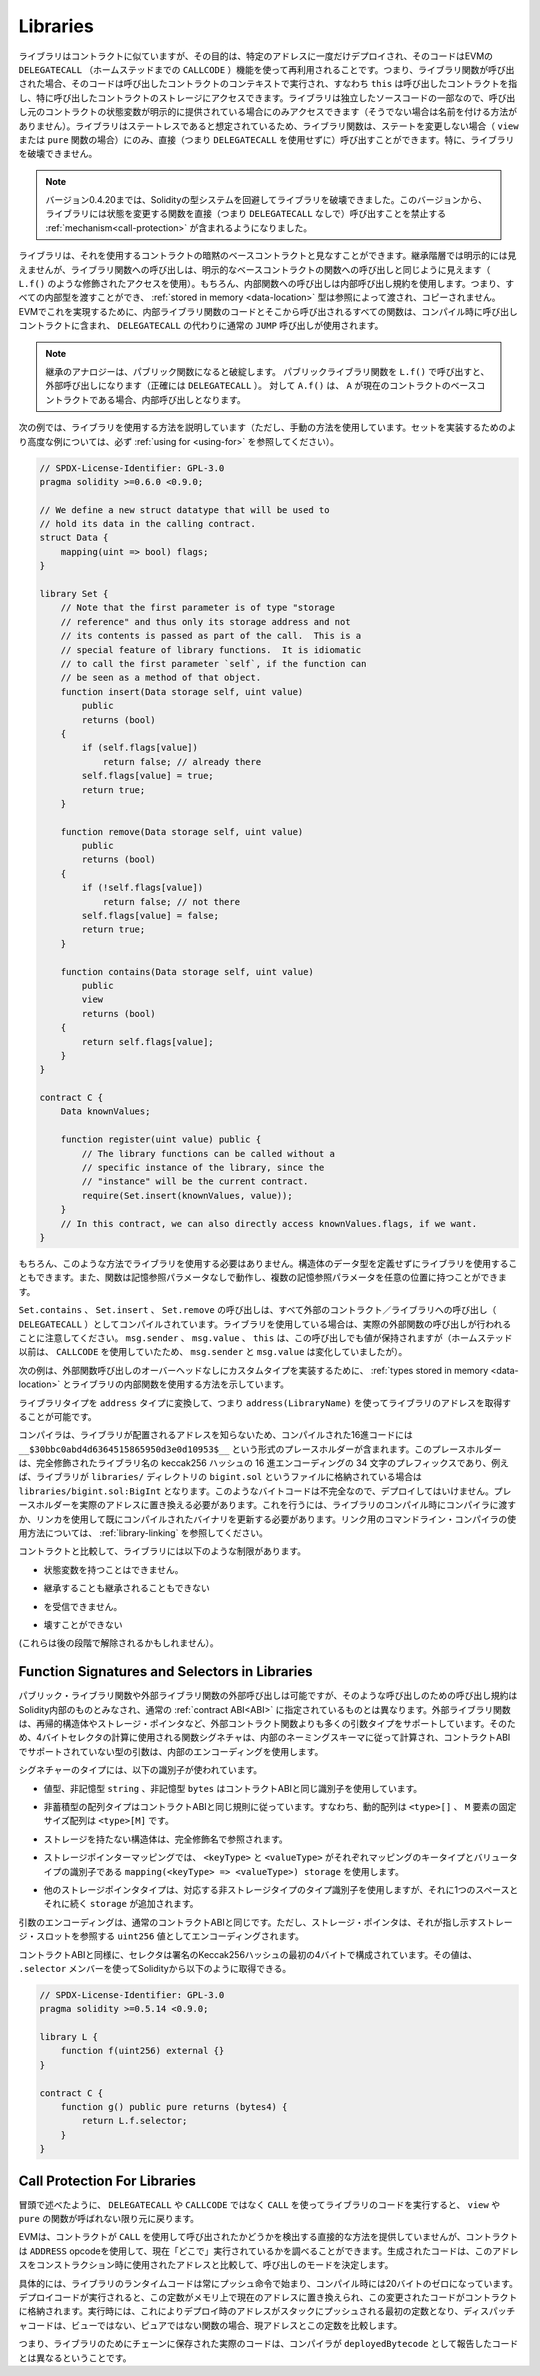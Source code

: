 .. index:: ! library, callcode, delegatecall

.. _libraries:

*********
Libraries
*********

.. Libraries are similar to contracts, but their purpose is that they are deployed
.. only once at a specific address and their code is reused using the ``DELEGATECALL``
.. (``CALLCODE`` until Homestead)
.. feature of the EVM. This means that if library functions are called, their code
.. is executed in the context of the calling contract, i.e. ``this`` points to the
.. calling contract, and especially the storage from the calling contract can be
.. accessed. As a library is an isolated piece of source code, it can only access
.. state variables of the calling contract if they are explicitly supplied (it
.. would have no way to name them, otherwise). Library functions can only be
.. called directly (i.e. without the use of ``DELEGATECALL``) if they do not modify
.. the state (i.e. if they are ``view`` or ``pure`` functions),
.. because libraries are assumed to be stateless. In particular, it is
.. not possible to destroy a library.

ライブラリはコントラクトに似ていますが、その目的は、特定のアドレスに一度だけデプロイされ、そのコードはEVMの ``DELEGATECALL`` （ホームステッドまでの ``CALLCODE`` ）機能を使って再利用されることです。つまり、ライブラリ関数が呼び出された場合、そのコードは呼び出したコントラクトのコンテキストで実行され、すなわち ``this`` は呼び出したコントラクトを指し、特に呼び出したコントラクトのストレージにアクセスできます。ライブラリは独立したソースコードの一部なので、呼び出し元のコントラクトの状態変数が明示的に提供されている場合にのみアクセスできます（そうでない場合は名前を付ける方法がありません）。ライブラリはステートレスであると想定されているため、ライブラリ関数は、ステートを変更しない場合（ ``view`` または ``pure`` 関数の場合）にのみ、直接（つまり ``DELEGATECALL`` を使用せずに）呼び出すことができます。特に、ライブラリを破壊できません。

.. .. note::

..     Until version 0.4.20, it was possible to destroy libraries by
..     circumventing Solidity's type system. Starting from that version,
..     libraries contain a :ref:`mechanism<call-protection>` that
..     disallows state-modifying functions
..     to be called directly (i.e. without ``DELEGATECALL``).

.. note::

    バージョン0.4.20までは、Solidityの型システムを回避してライブラリを破壊できました。このバージョンから、ライブラリには状態を変更する関数を直接（つまり ``DELEGATECALL`` なしで）呼び出すことを禁止する :ref:`mechanism<call-protection>` が含まれるようになりました。

.. Libraries can be seen as implicit base contracts of the contracts that use them.
.. They will not be explicitly visible in the inheritance hierarchy, but calls
.. to library functions look just like calls to functions of explicit base
.. contracts (using qualified access like ``L.f()``).
.. Of course, calls to internal functions
.. use the internal calling convention, which means that all internal types
.. can be passed and types :ref:`stored in memory <data-location>` will be passed by reference and not copied.
.. To realize this in the EVM, code of internal library functions
.. and all functions called from therein will at compile time be included in the calling
.. contract, and a regular ``JUMP`` call will be used instead of a ``DELEGATECALL``.

ライブラリは、それを使用するコントラクトの暗黙のベースコントラクトと見なすことができます。継承階層では明示的には見えませんが、ライブラリ関数への呼び出しは、明示的なベースコントラクトの関数への呼び出しと同じように見えます（ ``L.f()`` のような修飾されたアクセスを使用）。もちろん、内部関数への呼び出しは内部呼び出し規約を使用します。つまり、すべての内部型を渡すことができ、 :ref:`stored in memory <data-location>` 型は参照によって渡され、コピーされません。EVMでこれを実現するために、内部ライブラリ関数のコードとそこから呼び出されるすべての関数は、コンパイル時に呼び出しコントラクトに含まれ、 ``DELEGATECALL`` の代わりに通常の ``JUMP`` 呼び出しが使用されます。

.. .. note::

..     The inheritance analogy breaks down when it comes to public functions.
..     Calling a public library function with ``L.f()`` results in an external call (``DELEGATECALL``
..     to be precise).
..     In contrast, ``A.f()`` is an internal call when ``A`` is a base contract of the current contract.

.. note::

    継承のアナロジーは、パブリック関数になると破綻します。     パブリックライブラリ関数を ``L.f()`` で呼び出すと、外部呼び出しになります（正確には ``DELEGATECALL`` ）。     対して ``A.f()`` は、 ``A`` が現在のコントラクトのベースコントラクトである場合、内部呼び出しとなります。

.. index:: using for, set

.. The following example illustrates how to use libraries (but using a manual method,
.. be sure to check out :ref:`using for <using-for>` for a
.. more advanced example to implement a set).

次の例では、ライブラリを使用する方法を説明しています（ただし、手動の方法を使用しています。セットを実装するためのより高度な例については、必ず :ref:`using for <using-for>` を参照してください）。

.. code-block:: solidity

    // SPDX-License-Identifier: GPL-3.0
    pragma solidity >=0.6.0 <0.9.0;

    // We define a new struct datatype that will be used to
    // hold its data in the calling contract.
    struct Data {
        mapping(uint => bool) flags;
    }

    library Set {
        // Note that the first parameter is of type "storage
        // reference" and thus only its storage address and not
        // its contents is passed as part of the call.  This is a
        // special feature of library functions.  It is idiomatic
        // to call the first parameter `self`, if the function can
        // be seen as a method of that object.
        function insert(Data storage self, uint value)
            public
            returns (bool)
        {
            if (self.flags[value])
                return false; // already there
            self.flags[value] = true;
            return true;
        }

        function remove(Data storage self, uint value)
            public
            returns (bool)
        {
            if (!self.flags[value])
                return false; // not there
            self.flags[value] = false;
            return true;
        }

        function contains(Data storage self, uint value)
            public
            view
            returns (bool)
        {
            return self.flags[value];
        }
    }

    contract C {
        Data knownValues;

        function register(uint value) public {
            // The library functions can be called without a
            // specific instance of the library, since the
            // "instance" will be the current contract.
            require(Set.insert(knownValues, value));
        }
        // In this contract, we can also directly access knownValues.flags, if we want.
    }

.. Of course, you do not have to follow this way to use
.. libraries: they can also be used without defining struct
.. data types. Functions also work without any storage
.. reference parameters, and they can have multiple storage reference
.. parameters and in any position.

もちろん、このような方法でライブラリを使用する必要はありません。構造体のデータ型を定義せずにライブラリを使用することもできます。また、関数は記憶参照パラメータなしで動作し、複数の記憶参照パラメータを任意の位置に持つことができます。

.. The calls to ``Set.contains``, ``Set.insert`` and ``Set.remove``
.. are all compiled as calls (``DELEGATECALL``) to an external
.. contract/library. If you use libraries, be aware that an
.. actual external function call is performed.
.. ``msg.sender``, ``msg.value`` and ``this`` will retain their values
.. in this call, though (prior to Homestead, because of the use of ``CALLCODE``, ``msg.sender`` and
.. ``msg.value`` changed, though).

``Set.contains`` 、 ``Set.insert`` 、 ``Set.remove`` の呼び出しは、すべて外部のコントラクト／ライブラリへの呼び出し（ ``DELEGATECALL`` ）としてコンパイルされています。ライブラリを使用している場合は、実際の外部関数の呼び出しが行われることに注意してください。 ``msg.sender`` 、 ``msg.value`` 、 ``this`` は、この呼び出しでも値が保持されますが（ホームステッド以前は、 ``CALLCODE`` を使用していたため、 ``msg.sender`` と ``msg.value`` は変化していましたが）。

.. The following example shows how to use :ref:`types stored in memory <data-location>` and
.. internal functions in libraries in order to implement
.. custom types without the overhead of external function calls:

次の例は、外部関数呼び出しのオーバーヘッドなしにカスタムタイプを実装するために、 :ref:`types stored in memory <data-location>` とライブラリの内部関数を使用する方法を示しています。

.. code-block:: solidity
    :force:

    // SPDX-License-Identifier: GPL-3.0
    pragma solidity ^0.8.0;

    struct bigint {
        uint[] limbs;
    }

    library BigInt {
        function fromUint(uint x) internal pure returns (bigint memory r) {
            r.limbs = new uint[](1);
            r.limbs[0] = x;
        }

        function add(bigint memory _a, bigint memory _b) internal pure returns (bigint memory r) {
            r.limbs = new uint[](max(_a.limbs.length, _b.limbs.length));
            uint carry = 0;
            for (uint i = 0; i < r.limbs.length; ++i) {
                uint a = limb(_a, i);
                uint b = limb(_b, i);
                unchecked {
                    r.limbs[i] = a + b + carry;

                    if (a + b < a || (a + b == type(uint).max && carry > 0))
                        carry = 1;
                    else
                        carry = 0;
                }
            }
            if (carry > 0) {
                // too bad, we have to add a limb
                uint[] memory newLimbs = new uint[](r.limbs.length + 1);
                uint i;
                for (i = 0; i < r.limbs.length; ++i)
                    newLimbs[i] = r.limbs[i];
                newLimbs[i] = carry;
                r.limbs = newLimbs;
            }
        }

        function limb(bigint memory _a, uint _limb) internal pure returns (uint) {
            return _limb < _a.limbs.length ? _a.limbs[_limb] : 0;
        }

        function max(uint a, uint b) private pure returns (uint) {
            return a > b ? a : b;
        }
    }

    contract C {
        using BigInt for bigint;

        function f() public pure {
            bigint memory x = BigInt.fromUint(7);
            bigint memory y = BigInt.fromUint(type(uint).max);
            bigint memory z = x.add(y);
            assert(z.limb(1) > 0);
        }
    }

.. It is possible to obtain the address of a library by converting
.. the library type to the ``address`` type, i.e. using ``address(LibraryName)``.

ライブラリタイプを ``address`` タイプに変換して、つまり ``address(LibraryName)`` を使ってライブラリのアドレスを取得することが可能です。

.. As the compiler does not know the address where the library will be deployed, the compiled hex code
.. will contain placeholders of the form ``__$30bbc0abd4d6364515865950d3e0d10953$__``. The placeholder
.. is a 34 character prefix of the hex encoding of the keccak256 hash of the fully qualified library
.. name, which would be for example ``libraries/bigint.sol:BigInt`` if the library was stored in a file
.. called ``bigint.sol`` in a ``libraries/`` directory. Such bytecode is incomplete and should not be
.. deployed. Placeholders need to be replaced with actual addresses. You can do that by either passing
.. them to the compiler when the library is being compiled or by using the linker to update an already
.. compiled binary. See :ref:`library-linking` for information on how to use the commandline compiler
.. for linking.

コンパイラは、ライブラリが配置されるアドレスを知らないため、コンパイルされた16進コードには ``__$30bbc0abd4d6364515865950d3e0d10953$__`` という形式のプレースホルダーが含まれます。このプレースホルダーは、完全修飾されたライブラリ名の keccak256 ハッシュの 16 進エンコーディングの 34 文字のプレフィックスであり、例えば、ライブラリが  ``libraries/``  ディレクトリの  ``bigint.sol``  というファイルに格納されている場合は  ``libraries/bigint.sol:BigInt``  となります。このようなバイトコードは不完全なので、デプロイしてはいけません。プレースホルダーを実際のアドレスに置き換える必要があります。これを行うには、ライブラリのコンパイル時にコンパイラに渡すか、リンカを使用して既にコンパイルされたバイナリを更新する必要があります。リンク用のコマンドライン・コンパイラの使用方法については、 :ref:`library-linking` を参照してください。

.. In comparison to contracts, libraries are restricted in the following ways:

コントラクトと比較して、ライブラリには以下のような制限があります。

.. - they cannot have state variables

- 状態変数を持つことはできません。

.. - they cannot inherit nor be inherited

- 継承することも継承されることもできない

.. - they cannot receive Ether

- を受信できません。

.. - they cannot be destroyed

- 壊すことができない

.. (These might be lifted at a later point.)

(これらは後の段階で解除されるかもしれません）。

.. _library-selectors:
.. index:: selector

Function Signatures and Selectors in Libraries
==============================================

.. While external calls to public or external library functions are possible, the calling convention for such calls
.. is considered to be internal to Solidity and not the same as specified for the regular :ref:`contract ABI<ABI>`.
.. External library functions support more argument types than external contract functions, for example recursive structs
.. and storage pointers. For that reason, the function signatures used to compute the 4-byte selector are computed
.. following an internal naming schema and arguments of types not supported in the contract ABI use an internal encoding.

パブリック・ライブラリ関数や外部ライブラリ関数の外部呼び出しは可能ですが、そのような呼び出しのための呼び出し規約はSolidity内部のものとみなされ、通常の :ref:`contract ABI<ABI>` に指定されているものとは異なります。外部ライブラリ関数は、再帰的構造体やストレージ・ポインタなど、外部コントラクト関数よりも多くの引数タイプをサポートしています。そのため、4バイトセレクタの計算に使用される関数シグネチャは、内部のネーミングスキーマに従って計算され、コントラクトABIでサポートされていない型の引数は、内部のエンコーディングを使用します。

.. The following identifiers are used for the types in the signatures:

シグネチャーのタイプには、以下の識別子が使われています。

.. - Value types, non-storage ``string`` and non-storage ``bytes`` use the same identifiers as in the contract ABI.

- 値型、非記憶型 ``string`` 、非記憶型 ``bytes`` はコントラクトABIと同じ識別子を使用しています。

.. - Non-storage array types follow the same convention as in the contract ABI, i.e. ``<type>[]`` for dynamic arrays and
..   ``<type>[M]`` for fixed-size arrays of ``M`` elements.

- 非蓄積型の配列タイプはコントラクトABIと同じ規則に従っています。すなわち、動的配列は ``<type>[]`` 、 ``M`` 要素の固定サイズ配列は ``<type>[M]`` です。

.. - Non-storage structs are referred to by their fully qualified name, i.e. ``C.S`` for ``contract C { struct S { ... } }``.

- ストレージを持たない構造体は、完全修飾名で参照されます。

.. - Storage pointer mappings use ``mapping(<keyType> => <valueType>) storage`` where ``<keyType>`` and ``<valueType>`` are
..   the identifiers for the key and value types of the mapping, respectively.

- ストレージポインターマッピングでは、 ``<keyType>`` と ``<valueType>`` がそれぞれマッピングのキータイプとバリュータイプの識別子である ``mapping(<keyType> => <valueType>) storage`` を使用します。

.. - Other storage pointer types use the type identifier of their corresponding non-storage type, but append a single space
..   followed by ``storage`` to it.

- 他のストレージポインタタイプは、対応する非ストレージタイプのタイプ識別子を使用しますが、それに1つのスペースとそれに続く ``storage`` が追加されます。

.. The argument encoding is the same as for the regular contract ABI, except for storage pointers, which are encoded as a
.. ``uint256`` value referring to the storage slot to which they point.

引数のエンコーディングは、通常のコントラクトABIと同じです。ただし、ストレージ・ポインタは、それが指し示すストレージ・スロットを参照する ``uint256`` 値としてエンコーディングされます。

.. Similarly to the contract ABI, the selector consists of the first four bytes of the Keccak256-hash of the signature.
.. Its value can be obtained from Solidity using the ``.selector`` member as follows:

コントラクトABIと同様に、セレクタは署名のKeccak256ハッシュの最初の4バイトで構成されています。その値は、 ``.selector`` メンバーを使ってSolidityから以下のように取得できる。

.. code-block:: solidity

    // SPDX-License-Identifier: GPL-3.0
    pragma solidity >=0.5.14 <0.9.0;

    library L {
        function f(uint256) external {}
    }

    contract C {
        function g() public pure returns (bytes4) {
            return L.f.selector;
        }
    }

.. _call-protection:

Call Protection For Libraries
=============================

.. As mentioned in the introduction, if a library's code is executed
.. using a ``CALL`` instead of a ``DELEGATECALL`` or ``CALLCODE``,
.. it will revert unless a ``view`` or ``pure`` function is called.

冒頭で述べたように、 ``DELEGATECALL`` や ``CALLCODE`` ではなく ``CALL`` を使ってライブラリのコードを実行すると、 ``view`` や ``pure`` の関数が呼ばれない限り元に戻ります。

.. The EVM does not provide a direct way for a contract to detect
.. whether it was called using ``CALL`` or not, but a contract
.. can use the ``ADDRESS`` opcode to find out "where" it is
.. currently running. The generated code compares this address
.. to the address used at construction time to determine the mode
.. of calling.

EVMは、コントラクトが ``CALL`` を使用して呼び出されたかどうかを検出する直接的な方法を提供していませんが、コントラクトは ``ADDRESS``  opcodeを使用して、現在「どこで」実行されているかを調べることができます。生成されたコードは、このアドレスをコンストラクション時に使用されたアドレスと比較して、呼び出しのモードを決定します。

.. More specifically, the runtime code of a library always starts
.. with a push instruction, which is a zero of 20 bytes at
.. compilation time. When the deploy code runs, this constant
.. is replaced in memory by the current address and this
.. modified code is stored in the contract. At runtime,
.. this causes the deploy time address to be the first
.. constant to be pushed onto the stack and the dispatcher
.. code compares the current address against this constant
.. for any non-view and non-pure function.

具体的には、ライブラリのランタイムコードは常にプッシュ命令で始まり、コンパイル時には20バイトのゼロになっています。デプロイコードが実行されると、この定数がメモリ上で現在のアドレスに置き換えられ、この変更されたコードがコントラクトに格納されます。実行時には、これによりデプロイ時のアドレスがスタックにプッシュされる最初の定数となり、ディスパッチャコードは、ビューではない、ピュアではない関数の場合、現アドレスとこの定数を比較します。

.. This means that the actual code stored on chain for a library
.. is different from the code reported by the compiler as
.. ``deployedBytecode``.
.. 

つまり、ライブラリのためにチェーンに保存された実際のコードは、コンパイラが ``deployedBytecode`` として報告したコードとは異なるということです。
